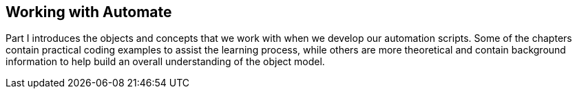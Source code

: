[[part1]]
[part]
:numbered!:
== Working with Automate

Part I introduces the objects and concepts that we work with when we develop our automation scripts. Some of the chapters contain practical coding examples to assist the learning process, while others are more theoretical and contain background information to help build an overall understanding of the object model.
